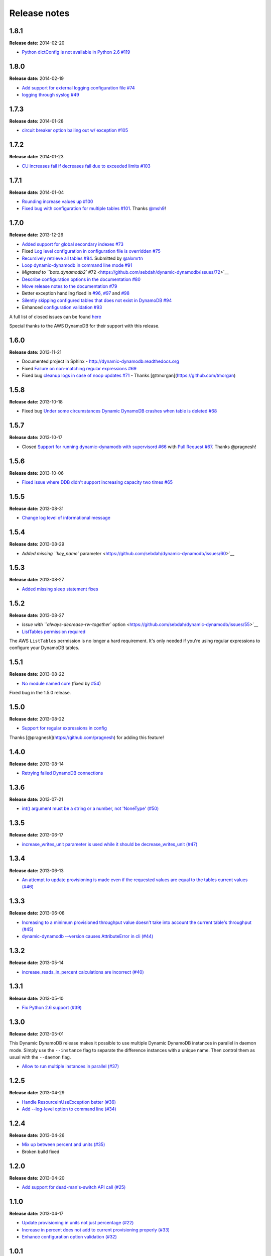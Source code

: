 Release notes
=============

1.8.1
-----

**Release date:** 2014-02-20

- `Python dictConfig is not available in Python 2.6 #119 <https://github.com/sebdah/dynamic-dynamodb/issues/119>`__

1.8.0
-----

**Release date:** 2014-02-19

- `Add support for external logging configuration file #74 <https://github.com/sebdah/dynamic-dynamodb/issues/74>`__
- `logging through syslog #49 <https://github.com/sebdah/dynamic-dynamodb/issues/49>`__

1.7.3
-----

**Release date:** 2014-01-28

-  `circuit breaker option bailing out w/ exception #105 <https://github.com/sebdah/dynamic-dynamodb/issues/105>`__

1.7.2
-----

**Release date:** 2014-01-23

-  `CU increases fail if decreases fail due to exceeded limits #103 <https://github.com/sebdah/dynamic-dynamodb/issues/103>`__

1.7.1
-----

**Release date:** 2014-01-04

-  `Rounding increase values up #100 <https://github.com/sebdah/dynamic-dynamodb/issues/100>`__
-  `Fixed bug with configuration for multiple tables #101 <https://github.com/sebdah/dynamic-dynamodb/issues/100>`__. Thanks `@msh9 <https://github.com/msh9>`__!

1.7.0
-----

**Release date:** 2013-12-26

-  `Added support for global secondary indexes #73 <https://github.com/sebdah/dynamic-dynamodb/issues/73>`__
-  Fixed `Log level configuration in configuration file is overridden #75 <https://github.com/sebdah/dynamic-dynamodb/issues/75>`__
-  `Recursively retrieve all tables #84 <https://github.com/sebdah/dynamic-dynamodb/issues/84>`__. Submitted by `@alxmrtn <https://github.com/alxmrtn>`__
-  `Loop dynamic-dynamodb in command line mode #91 <https://github.com/sebdah/dynamic-dynamodb/issues/91>`__
-  `Migrated to ``boto.dynamodb2`` #72 <https://github.com/sebdah/dynamic-dynamodb/issues/72>`__
-  `Describe configuration options in the documentation #80 <https://github.com/sebdah/dynamic-dynamodb/issues/80>`__
-  `Move release notes to the documentation #79 <https://github.com/sebdah/dynamic-dynamodb/issues/79>`__
- Better exception handling fixed in `#96 <https://github.com/sebdah/dynamic-dynamodb/issues/96>`__, `#97 <https://github.com/sebdah/dynamic-dynamodb/issues/97>`__ and `#98 <https://github.com/sebdah/dynamic-dynamodb/issues/98>`__
-  `Silently skipping configured tables that does not exist in DynamoDB #94 <https://github.com/sebdah/dynamic-dynamodb/issues/94>`__
- Enhanced `configuration validation #93 <https://github.com/sebdah/dynamic-dynamodb/issues/93>`__

A full list of closed issues can be found `here <https://github.com/sebdah/dynamic-dynamodb/issues?milestone=29&page=1&state=closed>`__

Special thanks to the AWS DynamoDB for their support with this release.

1.6.0
-----

**Release date:** 2013-11-21

-  Documented project in Sphinx -
   http://dynamic-dynamodb.readthedocs.org
-  Fixed `Failure on non-matching regular expressions
   #69 <https://github.com/sebdah/dynamic-dynamodb/issues/69>`__
-  Fixed bug `cleanup logs in case of noop updates
   #71 <https://github.com/sebdah/dynamic-dynamodb/issues/71>`__ -
   Thanks [@tmorgan](https://github.com/tmorgan)

1.5.8
-----

**Release date:** 2013-10-18

-  Fixed bug `Under some circumstances Dynamic DynamoDB crashes when
   table is deleted
   #68 <https://github.com/sebdah/dynamic-dynamodb/issues/68>`__

1.5.7
-----

**Release date:** 2013-10-17

-  Closed `Support for running dynamic-dynamodb with supervisord
   #66 <https://github.com/sebdah/dynamic-dynamodb/issues/66>`__ with
   `Pull Request
   #67 <https://github.com/sebdah/dynamic-dynamodb/pull/67>`__. Thanks
   @pragnesh!

1.5.6
-----

**Release date:** 2013-10-06

-  `Fixed issue where DDB didn't support increasing capacity two times
   #65 <https://github.com/sebdah/dynamic-dynamodb/pull/65>`__

1.5.5
-----

**Release date:** 2013-08-31

-  `Change log level of informational
   message <https://github.com/sebdah/dynamic-dynamodb/issues/62>`__

1.5.4
-----

**Release date:** 2013-08-29

-  `Added missing ``key_name``
   parameter <https://github.com/sebdah/dynamic-dynamodb/issues/60>`__

1.5.3
-----

**Release date:** 2013-08-27

-  `Added missing sleep statement
   fixes <https://github.com/sebdah/dynamic-dynamodb/issues/58>`__

1.5.2
-----

**Release date:** 2013-08-27

-  `Issue with ``always-decrease-rw-together``
   option <https://github.com/sebdah/dynamic-dynamodb/issues/55>`__
-  `ListTables permission
   required <https://github.com/sebdah/dynamic-dynamodb/issues/57>`__

The AWS ``ListTables`` permission is no longer a hard requirement. It's
only needed if you're using regular expressions to configure your
DynamoDB tables.

1.5.1
-----

**Release date:** 2013-08-22

-  `No module named
   core <https://github.com/sebdah/dynamic-dynamodb/issues/53>`__ (fixed
   by `#54 <https://github.com/sebdah/dynamic-dynamodb/pull/54>`__)

Fixed bug in the 1.5.0 release.

1.5.0
-----

**Release date:** 2013-08-22

-  `Support for regular expressions in
   config <https://github.com/sebdah/dynamic-dynamodb/issues/52>`__

Thanks [@pragnesh](https://github.com/pragnesh) for adding this feature!

1.4.0
-----

**Release date:** 2013-08-14

-  `Retrying failed DynamoDB
   connections <https://github.com/sebdah/dynamic-dynamodb/issues/51>`__

1.3.6
-----

**Release date:** 2013-07-21

-  `int() argument must be a string or a number, not 'NoneType'
   (#50) <https://github.com/sebdah/dynamic-dynamodb/issues/50>`__

1.3.5
-----

**Release date:** 2013-06-17

-  `increase\_writes\_unit parameter is used while it should be
   decrease\_writes\_unit
   (#47) <https://github.com/sebdah/dynamic-dynamodb/issues/47>`__

1.3.4
-----

**Release date:** 2013-06-13

-  `An attempt to update provisioning is made even if the requested
   values are equal to the tables current values
   (#46) <https://github.com/sebdah/dynamic-dynamodb/issues/46>`__

1.3.3
-----

**Release date:** 2013-06-08

-  `Increasing to a minimum provisioned throughput value doesn't take
   into account the current table's throughput
   (#45) <https://github.com/sebdah/dynamic-dynamodb/issues/45>`__
-  `dynamic-dynamodb --version causes AttributeError in cli
   (#44) <https://github.com/sebdah/dynamic-dynamodb/issues/44>`__

1.3.2
-----

**Release date:** 2013-05-14

-  `increase\_reads\_in\_percent calculations are incorrect
   (#40) <https://github.com/sebdah/dynamic-dynamodb/issues/40>`__

1.3.1
-----

**Release date:** 2013-05-10

-  `Fix Python 2.6 support
   (#39) <https://github.com/sebdah/dynamic-dynamodb/issues/39>`__

1.3.0
-----

**Release date:** 2013-05-01

This Dynamic DynamoDB release makes it possible to use multiple Dynamic
DynamoDB instances in parallel in daemon mode. Simply use the
``--instance`` flag to separate the difference instances with a unique
name. Then control them as usual with the ``--daemon`` flag.

-  `Allow to run multiple instances in parallel
   (#37) <https://github.com/sebdah/dynamic-dynamodb/issues/37>`__

1.2.5
-----

**Release date:** 2013-04-29

-  `Handle ResourceInUseException better
   (#36) <https://github.com/sebdah/dynamic-dynamodb/issues/36>`__
-  `Add --log-level option to command line
   (#34) <https://github.com/sebdah/dynamic-dynamodb/issues/34>`__

1.2.4
-----

**Release date:** 2013-04-26

-  `Mix up between percent and units
   (#35) <https://github.com/sebdah/dynamic-dynamodb/issues/35>`__
-  Broken build fixed

1.2.0
-----

**Release date:** 2013-04-20

-  `Add support for dead-man's-switch API call
   (#25) <https://github.com/sebdah/dynamic-dynamodb/issues/25>`__

1.1.0
-----

**Release date:** 2013-04-17

-  `Update provisioning in units not just percentage
   (#22) <https://github.com/sebdah/dynamic-dynamodb/issues/22>`__
-  `Increase in percent does not add to current provisioning properly
   (#33) <https://github.com/sebdah/dynamic-dynamodb/issues/33>`__
-  `Enhance configuration option validation
   (#32) <https://github.com/sebdah/dynamic-dynamodb/issues/32>`__

1.0.1
-----

**Release date:** 2013-04-17

-  Minor fix: Ugly output removed

1.0.0
-----

**Release date:** 2013-04-16

The 1.0.0 release is a leap forward when it comes to module structure
and extendability. Please remember that this is still Release in beta in
PyPI, so all bug reports are very welcome. File any odd behavior or bugs
in `GitHub
Issues <https://github.com/sebdah/dynamic-dynamodb/issues>`__.

-  `Restructure the Dynamic DynamoDB code base
   (#30) <https://github.com/sebdah/dynamic-dynamodb/issues/30>`__
-  `Support multiple tables in one configuration file
   (#19) <https://github.com/sebdah/dynamic-dynamodb/issues/19>`__
-  `Change pid file name
   (#31) <https://github.com/sebdah/dynamic-dynamodb/issues/31>`__
-  `Handle combinations of configuration file and command line options
   better
   (#24) <https://github.com/sebdah/dynamic-dynamodb/issues/24>`__

0.5.0
-----

**Release date:** 2013-04-12

-  `Add --log-file command line option
   (#20) <https://github.com/sebdah/dynamic-dynamodb/issues/20>`__
-  `Allow scale down at 0% consumed count
   (#17) <https://github.com/sebdah/dynamic-dynamodb/issues/17>`__
-  `"only downscale reads AND writes" option would be useful
   (#23) <https://github.com/sebdah/dynamic-dynamodb/issues/23>`__

0.4.2
-----

**Release date:** 2013-04-11

-  `Unhandled exception: ValidationException
   (#28) <https://github.com/sebdah/dynamic-dynamodb/issues/28>`__
-  `Handle DynamoDB provisioning exceptions cleaner
   (#29) <https://github.com/sebdah/dynamic-dynamodb/issues/29>`__

0.4.1
-----

**Release date:** 2013-04-10

-  `No logging in --daemon mode
   (#21) <https://github.com/sebdah/dynamic-dynamodb/issues/21>`__

0.4.0
-----

**Release date:** 2013-04-06

-  `Support for daemonizing Dynamic DynamoDB
   (#11) <https://github.com/sebdah/dynamic-dynamodb/issues/11>`__
-  `Enhanced logging options
   (#4) <https://github.com/sebdah/dynamic-dynamodb/issues/4>`__
-  `Add --version flag to dynamic-dynamodb command
   (#18) <https://github.com/sebdah/dynamic-dynamodb/issues/18>`__

0.3.5
-----

**Release date:** 2013-04-05

-  `Handle missing table exceptions
   (#12) <https://github.com/sebdah/dynamic-dynamodb/issues/12>`__
-  Bug fix: `No upscaling happening when scaling limit is exceeded
   (#16) <https://github.com/sebdah/dynamic-dynamodb/issues/16>`__

0.3.4
-----

**Release date:** 2013-04-05

-  Bug fix: `Min/max limits seems to be read improperly from
   configuration files
   (#15) <https://github.com/sebdah/dynamic-dynamodb/issues/15>`__

0.3.3
-----

**Release date:** 2013-04-05

-  Bug fix: `Mixup of read and writes provisioing in scaling
   (#14) <https://github.com/sebdah/dynamic-dynamodb/issues/14>`__

0.3.2
-----

**Release date:** 2013-04-05

-  Bug fix: `Improper scaling under certain circumstances
   (#13) <https://github.com/sebdah/dynamic-dynamodb/issues/13>`__

0.3.1
-----

**Release date:** 2013-04-04

-  Bug fix: `ValueError: Unknown format code 'd' for object of type
   'str' (#10) <https://github.com/sebdah/dynamic-dynamodb/issues/10>`__

0.3.0
-----

**Release date:** 2013-03-27

This release contains support for configuration files, custom AWS access
keys and configurable maintenance windows. The maintenance feature will
restrict Dynamic DynamoDB to change your provisioning only during
specific time slots.

-  `Add support for configuration files
   (#6) <https://github.com/sebdah/dynamic-dynamodb/issues/6>`__
-  `Configure AWS credentials on command line
   (#5) <https://github.com/sebdah/dynamic-dynamodb/issues/5>`__
-  `Support for maintenance windows
   (#1) <https://github.com/sebdah/dynamic-dynamodb/issues/1>`__

0.2.0
-----

**Release date:** 2013-03-24 - First public release

0.1.1
-----

**Release date:** 2013-03-24 - Initial release
